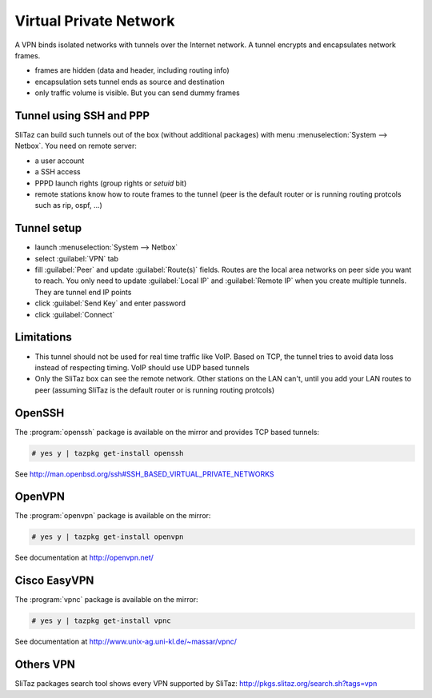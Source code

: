 .. http://doc.slitaz.org/en:guides:vpn
.. en/guides/vpn.txt · Last modified: 2013/04/09 09:56 by bellard

.. _vpn:

Virtual Private Network
=======================

A VPN binds isolated networks with tunnels over the Internet network.
A tunnel encrypts and encapsulates network frames.

* frames are hidden (data and header, including routing info)
* encapsulation sets tunnel ends as source and destination
* only traffic volume is visible.
  But you can send dummy frames


Tunnel using SSH and PPP
------------------------

SliTaz can build such tunnels out of the box (without additional packages) with menu :menuselection:`System --> Netbox`.
You need on remote server:

* a user account
* a SSH access
* PPPD launch rights (group rights or *setuid* bit)
* remote stations know how to route frames to the tunnel (peer is the default router or is running routing protcols such as rip, ospf, …)


Tunnel setup
------------

* launch :menuselection:`System --> Netbox`
* select :guilabel:`VPN` tab
* fill :guilabel:`Peer` and update :guilabel:`Route(s)` fields.
  Routes are the local area networks on peer side you want to reach.
  You only need to update :guilabel:`Local IP` and :guilabel:`Remote IP` when you create multiple tunnels.
  They are tunnel end IP points
* click :guilabel:`Send Key` and enter password
* click :guilabel:`Connect`


Limitations
-----------

* This tunnel should not be used for real time traffic like VoIP.
  Based on TCP, the tunnel tries to avoid data loss instead of respecting timing.
  VoIP should use UDP based tunnels
* Only the SliTaz box can see the remote network.
  Other stations on the LAN can't, until you add your LAN routes to peer (assuming SliTaz is the default router or is running routing protcols)


OpenSSH
-------

The :program:`openssh` package is available on the mirror and provides TCP based tunnels:

.. code-block:: console

   # yes y | tazpkg get-install openssh

See http://man.openbsd.org/ssh#SSH_BASED_VIRTUAL_PRIVATE_NETWORKS


OpenVPN
-------

The :program:`openvpn` package is available on the mirror:

.. code-block:: console

   # yes y | tazpkg get-install openvpn

See documentation at http://openvpn.net/


Cisco EasyVPN
-------------

The :program:`vpnc` package is available on the mirror:

.. code-block:: console

   # yes y | tazpkg get-install vpnc

See documentation at http://www.unix-ag.uni-kl.de/~massar/vpnc/


Others VPN
----------

SliTaz packages search tool shows every VPN supported by SliTaz:
http://pkgs.slitaz.org/search.sh?tags=vpn
